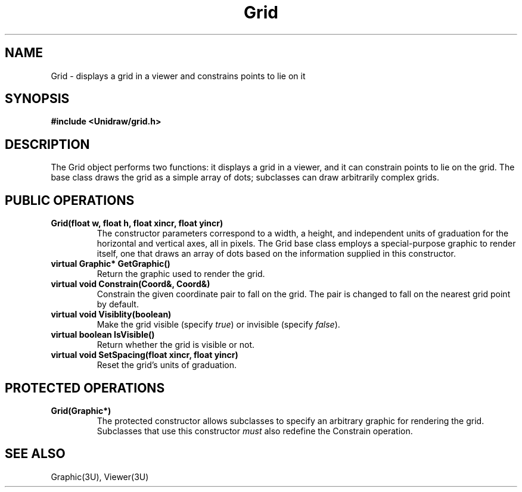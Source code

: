 .TH Grid 3U "30 July 1990" "Unidraw" "InterViews Reference Manual"
.SH NAME
Grid \- displays a grid in a viewer and constrains points to lie on it
.SH SYNOPSIS
.B #include <Unidraw/grid.h>
.SH DESCRIPTION
The Grid object performs two functions: it displays a grid in a viewer,
and it can constrain points to lie on the grid.  The base class draws
the grid as a simple array of dots; subclasses can draw arbitrarily
complex grids.
.SH PUBLIC OPERATIONS
.TP
.B "Grid(float w, float h, float xincr, float yincr)"
The constructor parameters correspond to a width, a height, and
independent units of graduation for the horizontal and vertical axes,
all in pixels.  The Grid base class employs a special-purpose graphic
to render itself, one that draws an array of dots based on the
information supplied in this constructor.
.TP
.B "virtual Graphic* GetGraphic()"
Return the graphic used to render the grid.
.TP
.B "virtual void Constrain(Coord&, Coord&)"
Constrain the given coordinate pair to fall on the grid.  The pair is
changed to fall on the nearest grid point by default.
.TP
.B "virtual void Visiblity(boolean)"
Make the grid visible (specify \fItrue\fP) or invisible (specify \fIfalse\fP).
.TP
.B "virtual boolean IsVisible()"
Return whether the grid is visible or not.
.TP
.B "virtual void SetSpacing(float xincr, float yincr)"
Reset the grid's units of graduation.
.SH PROTECTED OPERATIONS
.TP
.B "Grid(Graphic*)"
The protected constructor allows subclasses to specify an arbitrary
graphic for rendering the grid.  Subclasses that use this constructor
\fImust\fP also redefine the Constrain operation.
.SH SEE ALSO
Graphic(3U), Viewer(3U)
